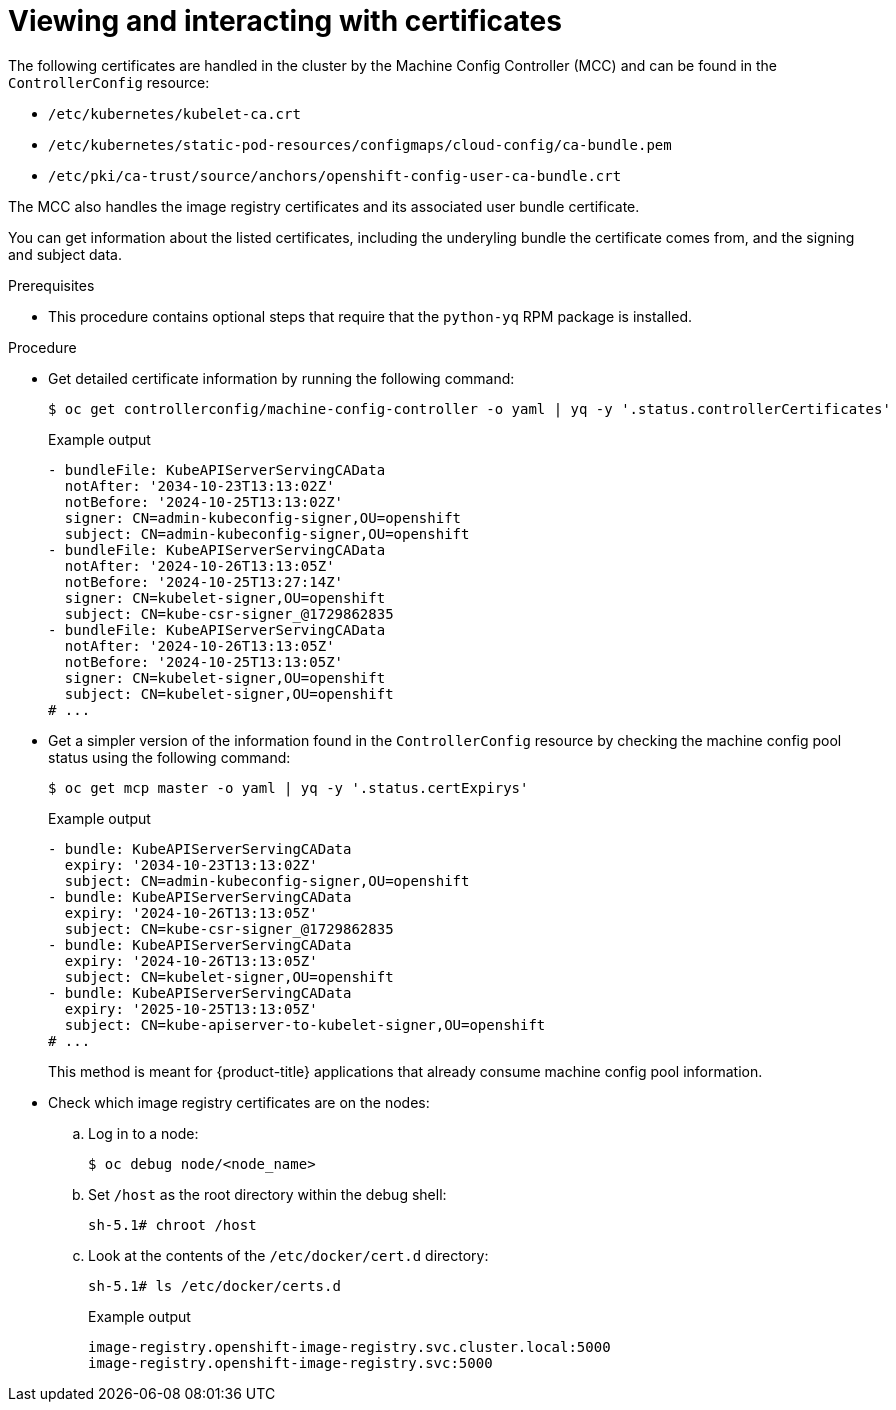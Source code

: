 // Module included in the following assemblies:
//
// * post_installation_configuration/machine-configuration-tasks.adoc

:_mod-docs-content-type: PROCEDURE
[id="checking-mco-status-certs_{context}"]
= Viewing and interacting with certificates

The following certificates are handled in the cluster by the Machine Config Controller (MCC) and can be found in the `ControllerConfig` resource:

* `/etc/kubernetes/kubelet-ca.crt`
* `/etc/kubernetes/static-pod-resources/configmaps/cloud-config/ca-bundle.pem`
* `/etc/pki/ca-trust/source/anchors/openshift-config-user-ca-bundle.crt`

The MCC also handles the image registry certificates and its associated user bundle certificate.

You can get information about the listed certificates, including the underyling bundle the certificate comes from, and the signing and subject data.

.Prerequisites

* This procedure contains optional steps that require that the `python-yq` RPM package is installed.

.Procedure

* Get detailed certificate information by running the following command:
+
[source,terminal]
----
$ oc get controllerconfig/machine-config-controller -o yaml | yq -y '.status.controllerCertificates'
----
+
.Example output
+
[source,yaml]
----
- bundleFile: KubeAPIServerServingCAData
  notAfter: '2034-10-23T13:13:02Z'
  notBefore: '2024-10-25T13:13:02Z'
  signer: CN=admin-kubeconfig-signer,OU=openshift
  subject: CN=admin-kubeconfig-signer,OU=openshift
- bundleFile: KubeAPIServerServingCAData
  notAfter: '2024-10-26T13:13:05Z'
  notBefore: '2024-10-25T13:27:14Z'
  signer: CN=kubelet-signer,OU=openshift
  subject: CN=kube-csr-signer_@1729862835
- bundleFile: KubeAPIServerServingCAData
  notAfter: '2024-10-26T13:13:05Z'
  notBefore: '2024-10-25T13:13:05Z'
  signer: CN=kubelet-signer,OU=openshift
  subject: CN=kubelet-signer,OU=openshift
# ...
----

* Get a simpler version of the information found in the `ControllerConfig` resource by checking the machine config pool status using the following command:
+
[source,terminal]
----
$ oc get mcp master -o yaml | yq -y '.status.certExpirys'
----
+
.Example output
+
[source,yaml]
----
- bundle: KubeAPIServerServingCAData
  expiry: '2034-10-23T13:13:02Z'
  subject: CN=admin-kubeconfig-signer,OU=openshift
- bundle: KubeAPIServerServingCAData
  expiry: '2024-10-26T13:13:05Z'
  subject: CN=kube-csr-signer_@1729862835
- bundle: KubeAPIServerServingCAData
  expiry: '2024-10-26T13:13:05Z'
  subject: CN=kubelet-signer,OU=openshift
- bundle: KubeAPIServerServingCAData
  expiry: '2025-10-25T13:13:05Z'
  subject: CN=kube-apiserver-to-kubelet-signer,OU=openshift
# ...
----
+
This method is meant for {product-title} applications that already consume machine config pool information.

* Check which image registry certificates are on the nodes:
+
.. Log in to a node:
+
[source,terminal]
----
$ oc debug node/<node_name>
----

.. Set `/host` as the root directory within the debug shell:
+
[source,terminal]
----
sh-5.1# chroot /host
----

.. Look at the contents of the `/etc/docker/cert.d` directory:
+
[source,terminal]
----
sh-5.1# ls /etc/docker/certs.d
----
+
.Example output
[source,terminal]
----
image-registry.openshift-image-registry.svc.cluster.local:5000
image-registry.openshift-image-registry.svc:5000
----
